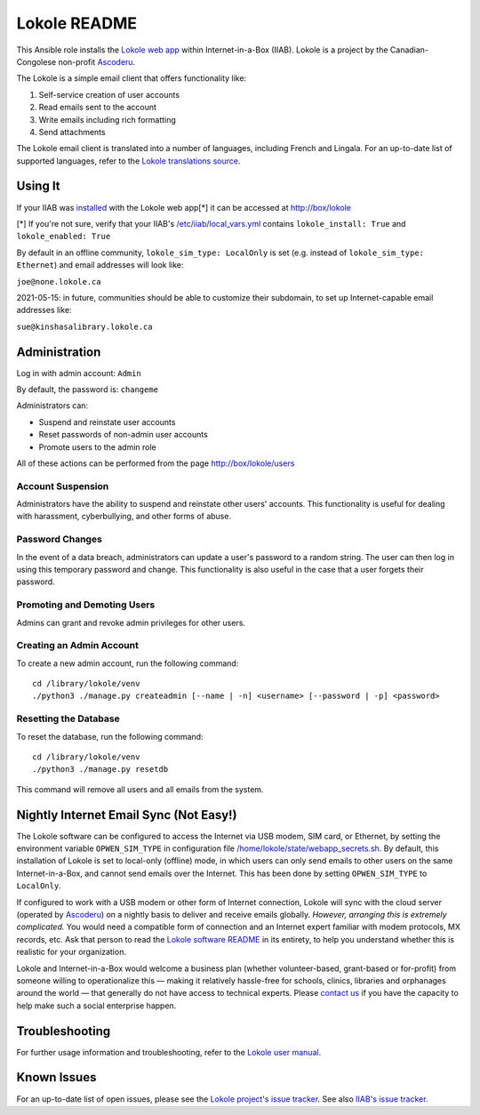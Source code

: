 =============
Lokole README
=============

This Ansible role installs the `Lokole web app <https://github.com/ascoderu/lokole>`_ within Internet-in-a-Box (IIAB).  Lokole is a project by the Canadian-Congolese non-profit `Ascoderu <https://ascoderu.ca>`_.

The Lokole is a simple email client that offers functionality like:

1. Self-service creation of user accounts
2. Read emails sent to the account
3. Write emails including rich formatting
4. Send attachments

The Lokole email client is translated into a number of languages, including French and Lingala.
For an up-to-date list of supported languages, refer to the `Lokole translations source <https://github.com/ascoderu/lokole/tree/master/opwen_email_client/webapp/translations>`_.

Using It
--------

If your IIAB was `installed <https://wiki.iiab.io/go/FAQ#Is_a_quick_installation_possible%3F>`_ with the Lokole web app[*] it can be accessed at http://box/lokole

[*] If you're not sure, verify that your IIAB's `/etc/iiab/local_vars.yml <https://wiki.iiab.io/go/FAQ#What_is_local_vars.yml_and_how_do_I_customize_it%3F>`_ contains ``lokole_install: True`` and ``lokole_enabled: True``

By default in an offline community, ``lokole_sim_type: LocalOnly`` is set (e.g. instead of ``lokole_sim_type: Ethernet``) and email addresses will look like:

``joe@none.lokole.ca``

2021-05-15: in future, communities should be able to customize their subdomain, to set up Internet-capable email addresses like:

``sue@kinshasalibrary.lokole.ca``

Administration
--------------

Log in with admin account: ``Admin``

By default, the password is: ``changeme``

Administrators can:

- Suspend and reinstate user accounts
- Reset passwords of non-admin user accounts
- Promote users to the admin role

All of these actions can be performed from the page http://box/lokole/users

Account Suspension
~~~~~~~~~~~~~~~~~~

Administrators have the ability to suspend and reinstate other users' accounts.  This functionality is useful for dealing with harassment, cyberbullying, and other forms of abuse.

Password Changes
~~~~~~~~~~~~~~~~

In the event of a data breach, administrators can update a user's password to a random string.  The user can then log in using this temporary password and change.  This functionality is also useful in the case that a user forgets their password.

Promoting and Demoting Users
~~~~~~~~~~~~~~~~~~~~~~~~~~~~

Admins can grant and revoke admin privileges for other users.

Creating an Admin Account
~~~~~~~~~~~~~~~~~~~~~~~~~

To create a new admin account, run the following command::

  cd /library/lokole/venv
  ./python3 ./manage.py createadmin [--name | -n] <username> [--password | -p] <password>


Resetting the Database
~~~~~~~~~~~~~~~~~~~~~~

To reset the database, run the following command::

  cd /library/lokole/venv
  ./python3 ./manage.py resetdb

This command will remove all users and all emails from the system.

Nightly Internet Email Sync (Not Easy!)
---------------------------------------

The Lokole software can be configured to access the Internet via USB modem, SIM card, or Ethernet, by setting the environment variable ``OPWEN_SIM_TYPE`` in configuration file `/home/lokole/state/webapp_secrets.sh <https://github.com/iiab/iiab/blob/master/roles/lokole/templates/webapp_secrets.sh.j2>`_.  By default, this installation of Lokole is set to local-only (offline) mode, in which users can only send emails to other users on the same Internet-in-a-Box, and cannot send emails over the Internet.  This has been done by setting ``OPWEN_SIM_TYPE`` to ``LocalOnly``.

If configured to work with a USB modem or other form of Internet connection, Lokole will sync with the cloud server (operated by `Ascoderu <https://ascoderu.ca/>`_) on a nightly basis to deliver and receive emails globally.  *However, arranging this is extremely complicated.*  You would need a compatible form of connection and an Internet expert familiar with modem protocols, MX records, etc.  Ask that person to read the `Lokole software README <https://github.com/ascoderu/lokole/blob/master/README.rst>`_ in its entirety, to help you understand whether this is realistic for your organization.

Lokole and Internet-in-a-Box would welcome a business plan (whether volunteer-based, grant-based or for-profit) from someone willing to operationalize this — making it relatively hassle-free for schools, clinics, libraries and orphanages around the world — that generally do not have access to technical experts.  Please `contact us <https://wiki.iiab.io/go/FAQ#What_are_the_best_places_for_community_support%3F>`_ if you have the capacity to help make such a social enterprise happen.

Troubleshooting
---------------

For further usage information and troubleshooting, refer to the `Lokole user manual <Lokole-IIAB_Users_Manual.pdf>`_.

Known Issues
------------

For an up-to-date list of open issues, please see the `Lokole project's issue tracker <https://github.com/ascoderu/lokole/issues>`_.  See also `IIAB's issue tracker <https://github.com/iiab/iiab/search?q=lokole&type=issues>`_.
